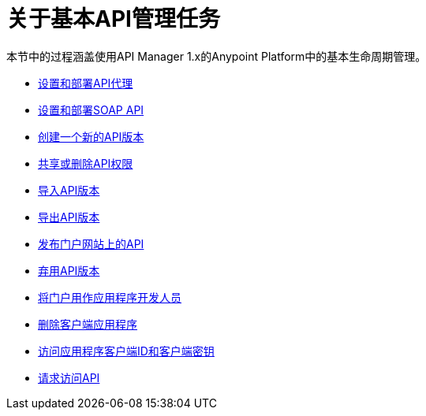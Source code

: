 = 关于基本API管理任务


本节中的过程涵盖使用API​​ Manager 1.x的Anypoint Platform中的基本生命周期管理。

*  link:/api-manager/v/1.x/tutorial-set-up-and-deploy-an-api-proxy[设置和部署API代理]
*  link:/api-manager/v/1.x/api-mgr-deploy-soap-proxy[设置和部署SOAP API]
*  link:/api-manager/v/1.x/create-api-version-task[创建一个新的API版本]
*  link:/api-manager/v/1.x/api-permissions[共享或删除API权限]
*  link:/api-manager/v/1.x/import-api-version-task[导入API版本]
*  link:/api-manager/v/1.x/export-api-version-task[导出API版本]
*  link:/api-manager/v/1.x/tutorial-create-an-api-portal[发布门户网站上的API]
*  link:/api-manager/v/1.x/deprecate-api-task[弃用API版本]
*  link:/api-manager/v/1.x/tutorial-use-a-portal-as-an-app-developer[将门户用作应用程序开发人员]
*  link:/api-manager/v/1.x/remove-client-app-task[删除客户端应用程序]
*  link:/api-manager/v/1.x/access-client-id-secret-task[访问应用程序客户端ID和客户端密钥]
*  link:/api-manager/v/1.x/request-access-to-api-task[请求访问API]

